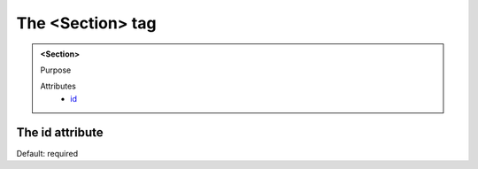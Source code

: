 =================
The <Section> tag
=================
   
.. admonition:: <Section>
   
   Purpose

   Attributes
      - `id <#the-id-attribute>`__


The id attribute
----------------

Default: required
